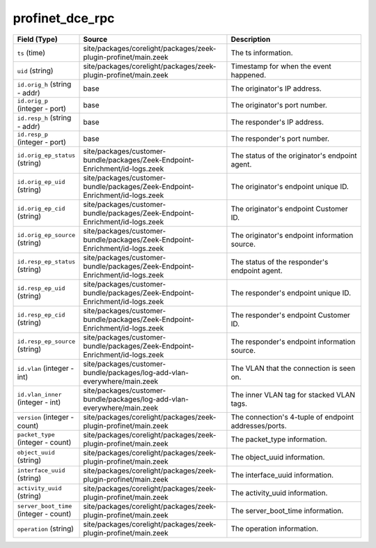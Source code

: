 .. _ref_logs_profinet_dce_rpc:

profinet_dce_rpc
----------------
.. list-table::
   :header-rows: 1
   :class: longtable
   :widths: 1 3 3

   * - Field (Type)
     - Source
     - Description

   * - ``ts`` (time)
     - site/packages/corelight/packages/zeek-plugin-profinet/main.zeek
     - The ts information.

   * - ``uid`` (string)
     - site/packages/corelight/packages/zeek-plugin-profinet/main.zeek
     - Timestamp for when the event happened.

   * - ``id.orig_h`` (string - addr)
     - base
     - The originator's IP address.

   * - ``id.orig_p`` (integer - port)
     - base
     - The originator's port number.

   * - ``id.resp_h`` (string - addr)
     - base
     - The responder's IP address.

   * - ``id.resp_p`` (integer - port)
     - base
     - The responder's port number.

   * - ``id.orig_ep_status`` (string)
     - site/packages/customer-bundle/packages/Zeek-Endpoint-Enrichment/id-logs.zeek
     - The status of the originator's endpoint agent.

   * - ``id.orig_ep_uid`` (string)
     - site/packages/customer-bundle/packages/Zeek-Endpoint-Enrichment/id-logs.zeek
     - The originator's endpoint unique ID.

   * - ``id.orig_ep_cid`` (string)
     - site/packages/customer-bundle/packages/Zeek-Endpoint-Enrichment/id-logs.zeek
     - The originator's endpoint Customer ID.

   * - ``id.orig_ep_source`` (string)
     - site/packages/customer-bundle/packages/Zeek-Endpoint-Enrichment/id-logs.zeek
     - The originator's endpoint information source.

   * - ``id.resp_ep_status`` (string)
     - site/packages/customer-bundle/packages/Zeek-Endpoint-Enrichment/id-logs.zeek
     - The status of the responder's endpoint agent.

   * - ``id.resp_ep_uid`` (string)
     - site/packages/customer-bundle/packages/Zeek-Endpoint-Enrichment/id-logs.zeek
     - The responder's endpoint unique ID.

   * - ``id.resp_ep_cid`` (string)
     - site/packages/customer-bundle/packages/Zeek-Endpoint-Enrichment/id-logs.zeek
     - The responder's endpoint Customer ID.

   * - ``id.resp_ep_source`` (string)
     - site/packages/customer-bundle/packages/Zeek-Endpoint-Enrichment/id-logs.zeek
     - The responder's endpoint information source.

   * - ``id.vlan`` (integer - int)
     - site/packages/customer-bundle/packages/log-add-vlan-everywhere/main.zeek
     - The VLAN that the connection is seen on.

   * - ``id.vlan_inner`` (integer - int)
     - site/packages/customer-bundle/packages/log-add-vlan-everywhere/main.zeek
     - The inner VLAN tag for stacked VLAN tags.

   * - ``version`` (integer - count)
     - site/packages/corelight/packages/zeek-plugin-profinet/main.zeek
     - The connection's 4-tuple of endpoint addresses/ports.

   * - ``packet_type`` (integer - count)
     - site/packages/corelight/packages/zeek-plugin-profinet/main.zeek
     - The packet_type information.

   * - ``object_uuid`` (string)
     - site/packages/corelight/packages/zeek-plugin-profinet/main.zeek
     - The object_uuid information.

   * - ``interface_uuid`` (string)
     - site/packages/corelight/packages/zeek-plugin-profinet/main.zeek
     - The interface_uuid information.

   * - ``activity_uuid`` (string)
     - site/packages/corelight/packages/zeek-plugin-profinet/main.zeek
     - The activity_uuid information.

   * - ``server_boot_time`` (integer - count)
     - site/packages/corelight/packages/zeek-plugin-profinet/main.zeek
     - The server_boot_time information.

   * - ``operation`` (string)
     - site/packages/corelight/packages/zeek-plugin-profinet/main.zeek
     - The operation information.
